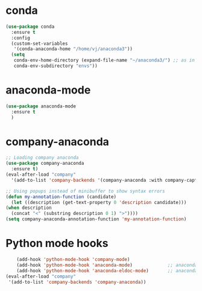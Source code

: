* conda
    #+begin_src emacs-lisp
	   (use-package conda
	     :ensure t
	     :config
	     (custom-set-variables
	      '(conda-anaconda-home "/home/vj/anaconda3"))
	     (setq
	      conda-env-home-directory (expand-file-name "~/anaconda3/") ;; as in previous example; not required
	      conda-env-subdirectory "envs"))
    #+end_src
* anaconda-mode
  #+begin_src emacs-lisp
    (use-package anaconda-mode
      :ensure t
      )
  #+end_src
* company-anaconda
  #+begin_src emacs-lisp
    ;; Loading company anaconda
    (use-package company-anaconda
      :ensure t)
    (eval-after-load "company"
      '(add-to-list 'company-backends '(company-anaconda :with company-capf)))

    ;; Using popups instead of minibuffer to show syntax errors
    (defun my-annotation-function (candidate)
      (let ((description (get-text-property 0 'description candidate)))
	(when description
	  (concat "<" (substring description 0 1) ">"))))
    (setq company-anaconda-annotation-function 'my-annotation-function)
  #+end_src
* Python mode hooks
  #+begin_src emacs-lisp
    (add-hook 'python-mode-hook 'company-mode)
	(add-hook 'python-mode-hook 'anaconda-mode)             ;; anaconda
	(add-hook 'python-mode-hook 'anaconda-eldoc-mode)       ;; anaconda-eldoc-mode
(eval-after-load "company"
 '(add-to-list 'company-backends 'company-anaconda))
  #+end_src
